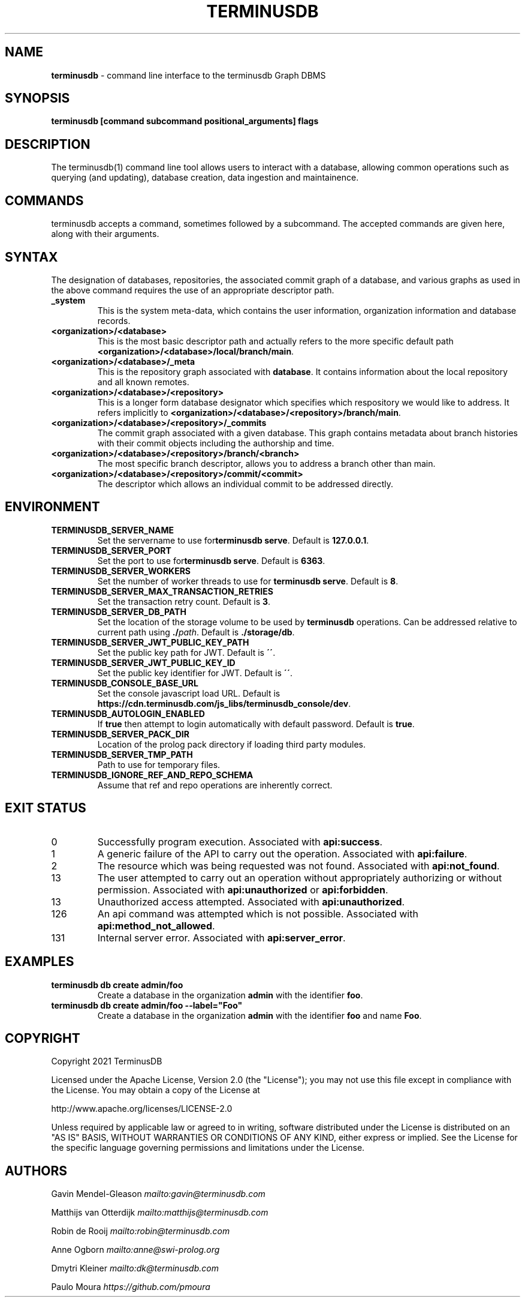 .\" generated with Ronn-NG/v0.8.0
.\" http://github.com/apjanke/ronn-ng/tree/0.8.0
.TH "TERMINUSDB" "1" "November 2021" "" ""
.SH "NAME"
\fBterminusdb\fR \- command line interface to the terminusdb Graph DBMS
.SH "SYNOPSIS"
\fBterminusdb [command subcommand positional_arguments] flags\fR
.SH "DESCRIPTION"
The terminusdb(1) command line tool allows users to interact with a database, allowing common operations such as querying (and updating), database creation, data ingestion and maintainence\.
.SH "COMMANDS"
terminusdb accepts a command, sometimes followed by a subcommand\. The accepted commands are given here, along with their arguments\.
.SH "SYNTAX"
The designation of databases, repositories, the associated commit graph of a database, and various graphs as used in the above command requires the use of an appropriate descriptor path\.
.TP
\fB_system\fR
This is the system meta\-data, which contains the user information, organization information and database records\.
.TP
\fB<organization>/<database>\fR
This is the most basic descriptor path and actually refers to the more specific default path \fB<organization>/<database>/local/branch/main\fR\.
.TP
\fB<organization>/<database>/_meta\fR
This is the repository graph associated with \fBdatabase\fR\. It contains information about the local repository and all known remotes\.
.TP
\fB<organization>/<database>/<repository>\fR
This is a longer form database designator which specifies which respository we would like to address\. It refers implicitly to \fB<organization>/<database>/<repository>/branch/main\fR\.
.TP
\fB<organization>/<database>/<repository>/_commits\fR
The commit graph associated with a given database\. This graph contains metadata about branch histories with their commit objects including the authorship and time\.
.TP
\fB<organization>/<database>/<repository>/branch/<branch>\fR
The most specific branch descriptor, allows you to address a branch other than main\.
.TP
\fB<organization>/<database>/<repository>/commit/<commit>\fR
The descriptor which allows an individual commit to be addressed directly\.
.SH "ENVIRONMENT"
.TP
\fBTERMINUSDB_SERVER_NAME\fR
Set the servername to use for\fBterminusdb serve\fR\. Default is \fB127\.0\.0\.1\fR\.
.TP
\fBTERMINUSDB_SERVER_PORT\fR
Set the port to use for\fBterminusdb serve\fR\. Default is \fB6363\fR\.
.TP
\fBTERMINUSDB_SERVER_WORKERS\fR
Set the number of worker threads to use for \fBterminusdb serve\fR\. Default is \fB8\fR\.
.TP
\fBTERMINUSDB_SERVER_MAX_TRANSACTION_RETRIES\fR
Set the transaction retry count\. Default is \fB3\fR\.
.TP
\fBTERMINUSDB_SERVER_DB_PATH\fR
Set the location of the storage volume to be used by \fBterminusdb\fR operations\. Can be addressed relative to current path using \fB\./\fR\fIpath\fR\. Default is \fB\./storage/db\fR\.
.TP
\fBTERMINUSDB_SERVER_JWT_PUBLIC_KEY_PATH\fR
Set the public key path for JWT\. Default is \fB\'\'\fR\.
.TP
\fBTERMINUSDB_SERVER_JWT_PUBLIC_KEY_ID\fR
Set the public key identifier for JWT\. Default is \fB\'\'\fR\.
.TP
\fBTERMINUSDB_CONSOLE_BASE_URL\fR
Set the console javascript load URL\. Default is \fBhttps://cdn\.terminusdb\.com/js_libs/terminusdb_console/dev\fR\.
.TP
\fBTERMINUSDB_AUTOLOGIN_ENABLED\fR
If \fBtrue\fR then attempt to login automatically with default password\. Default is \fBtrue\fR\.
.TP
\fBTERMINUSDB_SERVER_PACK_DIR\fR
Location of the prolog pack directory if loading third party modules\.
.TP
\fBTERMINUSDB_SERVER_TMP_PATH\fR
Path to use for temporary files\.
.TP
\fBTERMINUSDB_IGNORE_REF_AND_REPO_SCHEMA\fR
Assume that ref and repo operations are inherently correct\.
.SH "EXIT STATUS"
.TP
0
Successfully program execution\. Associated with \fBapi:success\fR\.
.TP
1
A generic failure of the API to carry out the operation\. Associated with \fBapi:failure\fR\.
.TP
2
The resource which was being requested was not found\. Associated with \fBapi:not_found\fR\.
.TP
13
The user attempted to carry out an operation without appropriately authorizing or without permission\. Associated with \fBapi:unauthorized\fR or \fBapi:forbidden\fR\.
.TP
13
Unauthorized access attempted\. Associated with \fBapi:unauthorized\fR\.
.TP
126
An api command was attempted which is not possible\. Associated with \fBapi:method_not_allowed\fR\.
.TP
131
Internal server error\. Associated with \fBapi:server_error\fR\.
.SH "EXAMPLES"
.TP
\fBterminusdb db create admin/foo\fR
Create a database in the organization \fBadmin\fR with the identifier \fBfoo\fR\.
.TP
\fBterminusdb db create admin/foo \-\-label="Foo"\fR
Create a database in the organization \fBadmin\fR with the identifier \fBfoo\fR and name \fBFoo\fR\.
.SH "COPYRIGHT"
Copyright 2021 TerminusDB
.P
Licensed under the Apache License, Version 2\.0 (the "License"); you may not use this file except in compliance with the License\. You may obtain a copy of the License at
.P
http://www\.apache\.org/licenses/LICENSE\-2\.0
.P
Unless required by applicable law or agreed to in writing, software distributed under the License is distributed on an "AS IS" BASIS, WITHOUT WARRANTIES OR CONDITIONS OF ANY KIND, either express or implied\. See the License for the specific language governing permissions and limitations under the License\.
.SH "AUTHORS"
Gavin Mendel\-Gleason \fI\%mailto:gavin@terminusdb\.com\fR
.P
Matthijs van Otterdijk \fI\%mailto:matthijs@terminusdb\.com\fR
.P
Robin de Rooij \fI\%mailto:robin@terminusdb\.com\fR
.P
Anne Ogborn \fI\%mailto:anne@swi\-prolog\.org\fR
.P
Dmytri Kleiner \fI\%mailto:dk@terminusdb\.com\fR
.P
Paulo Moura \fI\%https://github\.com/pmoura\fR
